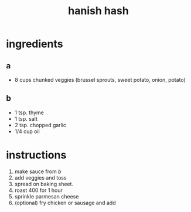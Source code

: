 #+TITLE: hanish hash
#+OPTIONS: toc:nil
#+OPTIONS: num:nil
#+OPTIONS: html-postamble:nil
#+HTML_HEAD: <link rel="stylesheet" type="text/css" href="../css/stylesheet.css" />
#+BEGIN_COMMENT
https://orgmode.org/worg/org-tutorials/org-publish-html-tutorial.html
#+END_COMMENT

* ingredients
** a
   - 8 cups chunked veggies (brussel sprouts, sweet potato, onion, potato)
** b
   - 1 tsp. thyme
   - 1 tsp. salt
   - 2 tsp. chopped garlic
   - 1/4 cup oil
* instructions
  1. make sauce from [[b]]
  2. add veggies and toss
  3. spread on baking sheet.
  4. roast 400 for 1 hour
  5. sprinkle parmesan cheese
  6. (optional) fry chicken or sausage and add
